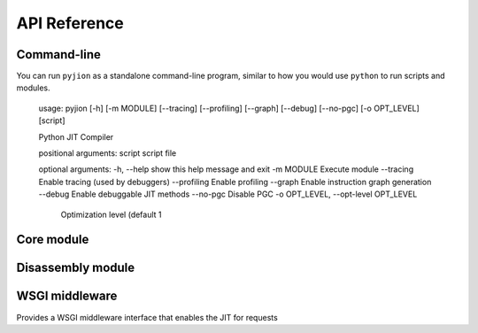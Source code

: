 .. _API:

API Reference
=============

Command-line
------------

You can run ``pyjion`` as a standalone command-line program, similar to how you would use ``python`` to run scripts and modules.

   usage: pyjion [-h] [-m MODULE] [--tracing] [--profiling] [--graph] [--debug] [--no-pgc] [-o OPT_LEVEL] [script]

   Python JIT Compiler

   positional arguments:
   script                script file

   optional arguments:
   -h, --help            show this help message and exit
   -m MODULE             Execute module
   --tracing             Enable tracing (used by debuggers)
   --profiling           Enable profiling
   --graph               Enable instruction graph generation
   --debug               Enable debuggable JIT methods
   --no-pgc              Disable PGC
   -o OPT_LEVEL, --opt-level OPT_LEVEL
                           Optimization level (default 1

Core module
-----------

.. module:: pyjion

.. function:: enable()

   Enable the JIT

.. function:: disable()

   Disable the JIT

.. function:: enable_tracing()

   Enable tracing hooks (e.g. used by debuggers) to be emitted in the compiled CIL. Required for :ref:`Debugging`.

.. function:: disable_tracing()

   Disable tracing hooks.

.. function:: enable_profiling()

   Enable profiling hooks (e.g. used by performance profilers) to be emitted in the compiled CIL. See :ref:`Debugging`

.. function:: disable_profiling()

   Disable profiling hooks.

.. function:: enable_debug()

   Sets debug flags in the .NET JIT Compiler. Used for :ref:`Disassembler` output.

.. function:: disable_debug()

   Disable emitting debuggable JIT methods.

.. function:: enable_pgc()

   Enable compilation profiling (already enabled by default)

.. function:: disable_pgc()

   Disable compilation profiling

.. function:: set_threshold(to: int)

   Set the threshold to JIT compile a function to the number of times it is executed.

.. function:: dump_il(f)

   Return the ECMA CIL bytecode as a bytearray

.. function:: dump_native(f)

   Return the compiled machine-code as a bytearray

.. function:: get_offsets(f: Callable) -> tuple[tuple[int, int, int]]:
   
   Get sequence points for a compiled function (used by the :ref:`Disassembler`)

.. function::  enable_graphs() -> None:
   
   Enable graph generation, see :ref:`Graphing`

.. function::  disable_graphs() -> None:
   
   Disable graph generation.

.. function::  get_graph(f: Callable) -> str:
   
   Get graph for compiled function, see :ref:`Graphing`

.. function::  status() -> Dict[Any, Any]:

   Get Pyjion runtime status.

.. function::  symbols(f: Callable) -> Dict[int, str]:

   Get method symbol table (used by the :ref:`Disassembler`).

Disassembly module
------------------

.. module:: pyjion.dis

.. function:: dis(f, include_offsets=False, print_pc=True)

   Print the ECMA CIL bytecode in a disassembly table.
   Set ``include_offsets=True`` to print the Python opcodes inline with the IL.

.. function:: dis_native(f, include_offsets=False, print_pc=True)

   Print the x86 assembly instructions in a disassembly table (requires distorm3 and rich)
   Set ``include_offsets=True`` to print the Python opcodes inline with the assembly.

WSGI middleware
---------------

.. module:: pyjion.wsgi

.. class:: PyjionWsgiMiddleware(application)

   Provides a WSGI middleware interface that enables the JIT for requests